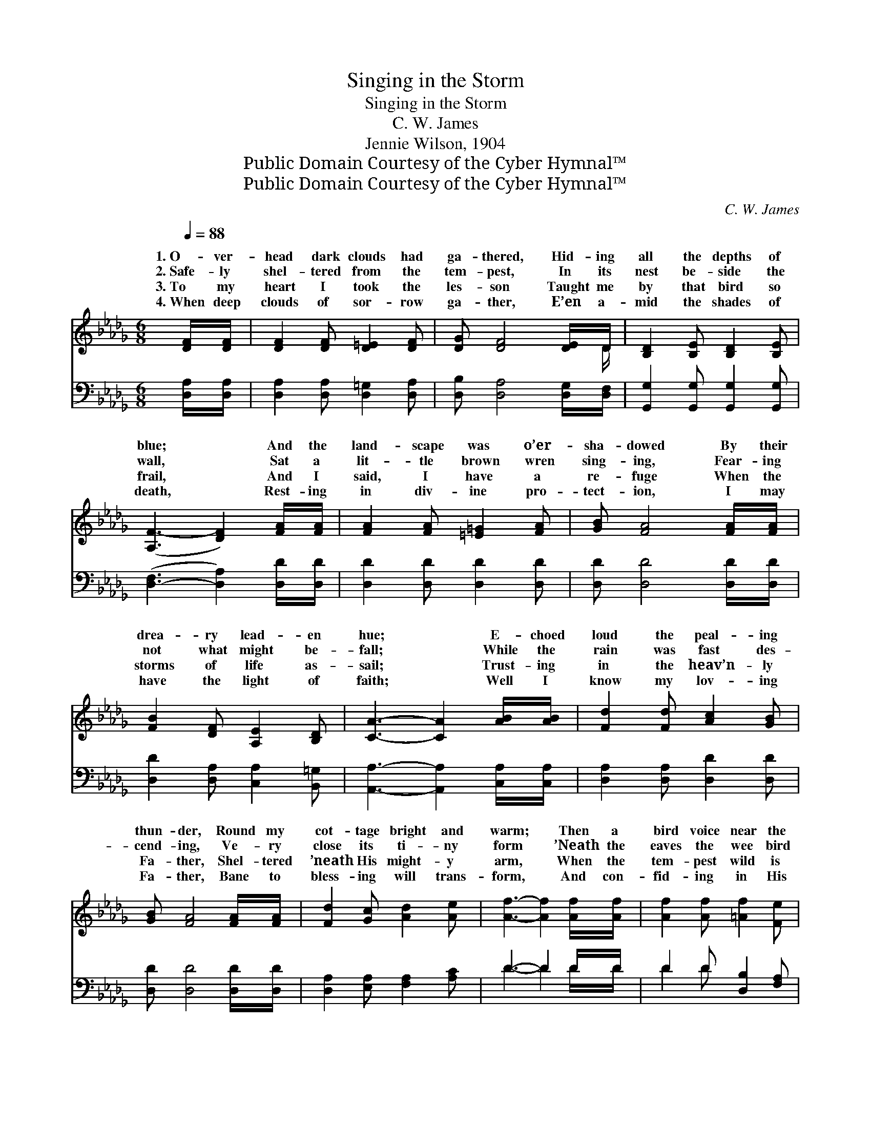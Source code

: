 X:1
T:Singing in the Storm
T:Singing in the Storm
T:C. W. James
T:Jennie Wilson, 1904
T:Public Domain Courtesy of the Cyber Hymnal™
T:Public Domain Courtesy of the Cyber Hymnal™
C:C. W. James
Z:Public Domain
Z:Courtesy of the Cyber Hymnal™
%%score ( 1 2 ) ( 3 4 )
L:1/8
Q:1/4=88
M:6/8
K:Db
V:1 treble 
V:2 treble 
V:3 bass 
V:4 bass 
V:1
 [DF]/[DF]/ | [DF]2 [DF] [D=E]2 [DF] | [DG] [DF]4 [DE]/D/ | [B,D]2 [B,E] [B,D]2 [B,E] | %4
w: 1.~O- ver-|head dark clouds had|ga- thered, Hid- ing|all the depths of|
w: 2.~Safe- ly|shel- tered from the|tem- pest, In its|nest be- side the|
w: 3.~To my|heart I took the|les- son Taught me|by that bird so|
w: 4.~When deep|clouds of sor- row|ga- ther, E’en a-|mid the shades of|
 ([A,F-]3 [DF]2) [FA]/[FA]/ | [FA]2 [FA] [=E=G]2 [FA] | [GB] [FA]4 [FA]/[FA]/ | %7
w: blue; * And the|land- scape was o’er-|sha- dowed By their|
w: wall, * Sat a|lit- tle brown wren|sing- ing, Fear- ing|
w: frail, * And I|said, I have a|re- fuge When the|
w: death, * Rest- ing|in div- ine pro-|tect- ion, I may|
 [FB]2 [DF] [A,E]2 [B,D] | [CA]3- [CA]2 [AB]/[AB]/ | [Fd]2 [Fd] [Ac]2 [GB] | %10
w: drea- ry lead- en|hue; * E- choed|loud the peal- ing|
w: not what might be-|fall; * While the|rain was fast des-|
w: storms of life as-|sail; * Trust- ing|in the heav’n- ly|
w: have the light of|faith; * Well I|know my lov- ing|
 [GB] [FA]4 [FA]/[FA]/ | [Fd]2 [Gc] [Ad]2 [Ae] | [Af]3- [Af]2 [Af]/[Af]/ | [Af]2 [Af] [=Af]2 [Fe] | %14
w: thun- der, Round my|cot- tage bright and|warm; * Then a|bird voice near the|
w: cend- ing, Ve- ry|close its ti- ny|form * ’Neath the|eaves the wee bird|
w: Fa- ther, Shel- tered|’neath His might- y|arm, * When the|tem- pest wild is|
w: Fa- ther, Bane to|bless- ing will trans-|form, * And con-|fid- ing in His|
 [Fe] [Fd]4 [Ad]/[Ad]/ | ([Ac]<[GB])[FA] [DF]2 [CE] | D6 || %17
w: win- dow Rang out|sweet- * ly in the|storm.|
w: nest- led, Sing- ing|sweet- * ly in the|storm.|
w: beat- ing, O, my|soul, * sing in the|storm.|
w: good- ness, I will|sing * a- mid the|storm.|
[M:4/4][Q:1/4=80]"^Refrain" [FA]<[FA-] E>E A4 z2 | [FA]<[FA] [GB]>[GB] ([FA]2 d>d) | %19
w: ||
w: ||
w: ~~Sing- ing in the *|sing- ing in the storm, * *|
w: ||
 z2 [Fd][DF] [A,E][B,D] x2 | ([CE]6 F>A) | z2 [Ad][Ac] [Ad][Ae] x2 | %22
w: |||
w: |||
w: Sing- ing soft- ly|in * *|storm, ~ To a|
w: |||
 [Af]/ ([Af-]3/2=A>A B/ f4) [_Ad]>[Ad] | [Ac]>[GB] A2 [DF]2 E2 | D6 x2 |] %25
w: |||
w: |||
w: clear bird * * * * voice I|list- ened, Sing- ing sweet-|ly|
w: |||
V:2
 x | x6 | x11/2 D/ | x6 | x6 | x6 | x6 | x6 | x6 | x6 | x6 | x6 | x6 | x6 | x6 | x6 | D6 || %17
w: |||||||||||||||||
w: |||||||||||||||||
w: |||||||||||||||||
[M:4/4] x4 F2 x4 | x8 | d4- A>G x2 | x8 | d4- F>G x2 | x9/2 B3/2 x9/2 | x2 F>F x/ (DC) x3/2 | %24
w: |||||||
w: |||||||
w: storm|||||||
 D>_C B,>B, A,4 |] %25
w: |
w: |
w: |
V:3
 [D,A,]/[D,A,]/ | [D,A,]2 [D,A,] [D,=G,]2 [D,A,] | [D,B,] [D,A,]4 [D,G,]/[D,F,]/ | %3
 [G,,G,]2 [G,,G,] [G,,G,]2 [G,,G,] | ([D,-F,]3 [D,A,]2) [D,D]/[D,D]/ | [D,D]2 [D,D] [D,D]2 [D,D] | %6
 [D,D] [D,D]4 [D,D]/[D,D]/ | [D,D]2 [D,A,] [C,A,]2 [B,,=G,] | [A,,A,]3- [A,,A,]2 [C,A,]/[C,A,]/ | %9
 [D,A,]2 [D,A,] [D,D]2 [D,D] | [D,D] [D,D]4 [D,D]/[D,D]/ | [D,A,]2 [E,A,] [F,A,]2 [A,C] | %12
 D3- D2 D/D/ | D2 D [D,B,]2 [F,A,] | [B,D] [B,D]4 [D,D]/[D,D]/ | [G,D]2 [A,D] A,2 [A,,G,] | %16
 [D,F,]6 ||[M:4/4] [D,D]<[D,D] [A,,C]>[A,,C] ([D,D]2 F,E,) x2 | %18
 [D,D]<[D,D] [G,,D]>[G,,D] [D,D]2 z2 | z2 [F,A,]>[E,A,] [D,A,][D,A,][C,A,][B,,=G,] | %20
 ([A,,A,]2 [A,,A,]>[A,,A,] [A,,A,]2) z2 | z2 [D,A,]>[E,A,] [F,A,]G,[F,D][E,C] | %22
 [D,D]<[D,D] [F,C]>[F,C] [B,D]<[B,D] [F,D]>[F,D] x5/2 | D>D D>D A,2 (A,G,) | F,>A, G,>G, F,4 |] %25
V:4
 x | x6 | x6 | x6 | x6 | x6 | x6 | x6 | x6 | x6 | x6 | x6 | D3- D2 D/D/ | D2 D x3 | x6 | x3 A,2 x | %16
 x6 ||[M:4/4] x10 | x8 | x8 | x8 | x8 | x21/2 | G,2 F,2 A,2 A,,2 | D,6 x2 |] %25

